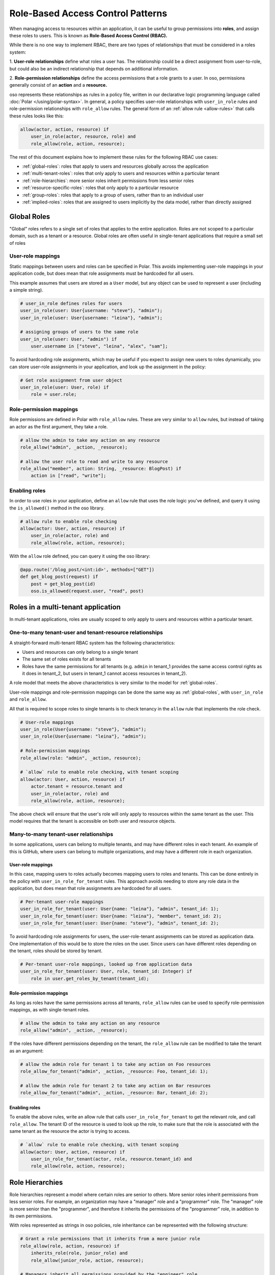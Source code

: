 ==================================
Role-Based Access Control Patterns
==================================

When managing access to resources within an application, it can be useful to
group permissions into **roles**, and assign these roles to users. This is
known as **Role-Based Access Control (RBAC).**

While there is no one way to implement RBAC, there are two types of
relationships that must be considered in a roles system:

1. **User-role relationships** define what roles a user has. The relationship
could be a direct assignment from user-to-role, but could also be an indirect
relationship that depends on additional information.

2. **Role-permission relationships** define the access permissions that a
role grants to a user. In oso, permissions generally consist of an **action**
and a **resource.**

oso represents these relationships as rules in a policy file, written in our
declarative logic programming language called :doc:`Polar </using/polar-syntax>`. In general, a policy
specifies user-role relationships with ``user_in_role`` rules and
role-permission relationships with ``role_allow`` rules. The general form of
an :ref:`allow rule <allow-rules>` that calls these rules looks like this:

.. code-block:: polar

    allow(actor, action, resource) if
        user_in_role(actor, resource, role) and
        role_allow(role, action, resource);

The rest of this document explains how to implement these rules for the following RBAC use cases:

- :ref:`global-roles`: roles that apply to users and resources globally across the application
- :ref:`multi-tenant-roles`: roles that  only apply to users and resources within a particular tenant
- :ref:`role-hierarchies`: more senior roles inherit permissions from less senior roles
- :ref:`resource-specific-roles`: roles that only apply to a particular resource
- :ref:`group-roles`: roles that apply to a group of users, rather than to an individual user
- :ref:`implied-roles`: roles that are assigned to users implicitly by the data model, rather than directly assigned

.. Benefits of RBAC (TODO)

.. _global-roles:

Global Roles
============

"Global" roles refers to a single set of roles that applies to the entire
application. Roles are not scoped to a particular domain, such as a tenant or
a resource. Global roles are often useful in single-tenant applications that
require a small set of roles

User-role mappings
-------------------

Static mappings between users and roles can be specified in Polar. This
avoids implementing user-role mappings in your application code, but does
mean that role assignments must be hardcoded for all users.

This example assumes that users are stored as a ``User`` model, but any
object can be used to represent a user (including a simple string).

.. code-block:: polar
    :class: copybutton

    # user_in_role defines roles for users
    user_in_role(user: User{username: "steve"}, "admin");
    user_in_role(user: User{username: "leina"}, "admin");

    # assigning groups of users to the same role
    user_in_role(user: User, "admin") if
        user.username in ["steve", "leina", "alex", "sam"];

To avoid hardcoding role assignments, which may be useful if you expect to
assign new users to roles dynamically, you can store user-role assignments in
your application, and look up the assignment in the policy:

.. code-block:: polar
    :class: copybutton

    # Get role assignment from user object
    user_in_role(user: User, role) if
        role = user.role;

Role-permission mappings
-------------------------

Role permissions are defined in Polar with ``role_allow`` rules. These are
very similar to ``allow`` rules, but instead of taking an actor as the first
argument, they take a role.

.. code-block:: polar
    :class: copybutton

    # allow the admin to take any action on any resource
    role_allow("admin", _action, _resource);

    # allow the user role to read and write to any resource
    role_allow("member", action: String, _resource: BlogPost) if
        action in ["read", "write"];

Enabling roles
--------------

In order to use roles in your application, define an ``allow`` rule that uses
the role logic you've defined, and query it using the ``is_allowed()`` method
in the oso library.

.. code-block:: polar
    :class: copybutton

    # allow rule to enable role checking
    allow(actor: User, action, resource) if
        user_in_role(actor, role) and
        role_allow(role, action, resource);

With the ``allow`` role defined, you can query it using the oso library:

.. code-block:: python
    :class: copybutton

    @app.route('/blog_post/<int:id>', methods=["GET"])
    def get_blog_post(request) if
        post = get_blog_post(id)
        oso.is_allowed(request.user, "read", post)

.. _multi-tenant-roles:

Roles in a multi-tenant application
===================================

In multi-tenant applications, roles are usually scoped to only apply to users
and resources within a particular tenant.


One-to-many tenant-user and tenant-resource relationships
---------------------------------------------------------

A straight-forward multi-tenant RBAC system has the following characteristics:

- Users and resources can only belong to a single tenant
- The same set of roles exists for all tenants
- Roles have the same permissions for all tenants (e.g. ``admin`` in tenant_1 provides the same access control rights as it does in tenant_2, but users in tenant_1 cannot access resources in tenant_2).

A role model that meets the above characteristics is very similar to the model for :ref:`global-roles`.

User-role mappings and role-permission mappings can be done the same way as
:ref:`global-roles`, with ``user_in_role`` and ``role_allow``.

All that is required to scope roles to single tenants is to check tenancy in
the ``allow`` rule that implements the role check.

.. code-block:: polar
    :class: copybutton

    # User-role mappings
    user_in_role(User{username: "steve"}, "admin");
    user_in_role(User{username: "leina"}, "admin");

    # Role-permission mappings
    role_allow(role: "admin", _action, resource);

    # `allow` rule to enable role checking, with tenant scoping
    allow(actor: User, action, resource) if
        actor.tenant = resource.tenant and
        user_in_role(actor, role) and
        role_allow(role, action, resource);

The above check will ensure that the user's role will only apply to resources
within the same tenant as the user. This model requires that the tenant is
accessible on both user and resource objects.

Many-to-many tenant-user relationships
--------------------------------------

In some applications, users can belong to multiple tenants, and may have
different roles in each tenant. An example of this is GitHub, where users can
belong to multiple organizations, and may have a different role in each
organization.

User-role mappings
^^^^^^^^^^^^^^^^^^

In this case, mapping users to roles actually becomes mapping users to roles
and tenants. This can be done entirely in the policy with
``user_in_role_for_tenant`` rules. This approach avoids needing to store any
role data in the application, but does mean that role assignments are
hardcoded for all users.

.. code-block:: polar
    :class: copybutton

    # Per-tenant user-role mappings
    user_in_role_for_tenant(user: User{name: "leina"}, "admin", tenant_id: 1);
    user_in_role_for_tenant(user: User{name: "leina"}, "member", tenant_id: 2);
    user_in_role_for_tenant(user: User{name: "steve"}, "admin", tenant_id: 2);

To avoid hardcoding role assignments for users, the user-role-tenant
assignments can be stored as application data. One implementation of this
would be to store the roles on the user. Since users can have different roles
depending on the tenant, roles should be stored by tenant.

.. code-block:: polar
    :class: copybutton

    # Per-tenant user-role mappings, looked up from application data
    user_in_role_for_tenant(user: User, role, tenant_id: Integer) if
        role in user.get_roles_by_tenant(tenant_id);

Role-permission mappings
^^^^^^^^^^^^^^^^^^^^^^^^^

As long as roles have the same permissions across all tenants, ``role_allow``
rules can be used to specify role-permission mappings, as with single-tenant roles.

.. code-block:: polar
    :class: copybutton

    # allow the admin to take any action on any resource
    role_allow("admin", _action, _resource);

If the roles have different permissions depending on the tenant, the
``role_allow`` rule can be modified to take the tenant as an argument:

.. code-block:: polar
    :class: copybutton

    # allow the admin role for tenant 1 to take any action on Foo resources
    role_allow_for_tenant("admin", _action, _resource: Foo, tenant_id: 1);

    # allow the admin role for tenant 2 to take any action on Bar resources
    role_allow_for_tenant("admin", _action, _resource: Bar, tenant_id: 2);

Enabling roles
^^^^^^^^^^^^^^

To enable the above rules, write an allow rule that calls ``user_in_role_for_tenant`` to
get the relevant role, and call ``role_allow``. The tenant ID of the resource
is used to look up the role, to make sure that the role is associated with
the same tenant as the resource the actor is trying to access.

.. code-block:: polar
    :class: copybutton

    # `allow` rule to enable role checking, with tenant scoping
    allow(actor: User, action, resource) if
        user_in_role_for_tenant(actor, role, resource.tenant_id) and
        role_allow(role, action, resource);

.. _role-hierarchies:

Role Hierarchies
================

Role hierarchies represent a model where certain roles are senior to others.
More senior roles inherit permissions from less senior roles. For example, an
organization may have a "manager" role and a "programmer" role. The "manager"
role is more senior than the "programmer", and therefore it inherits the
permissions of the "programmer" role, in addition to its own permissions.

With roles represented as strings in oso policies, role inheritance can be
represented with the following structure:

.. code-block:: polar
    :class: copybutton

    # Grant a role permissions that it inherits from a more junior role
    role_allow(role, action, resource) if
        inherits_role(role, junior_role) and
        role_allow(junior_role, action, resource);

    # Managers inherit all permissions provided by the "engineer" role.
    inherits_role("manager", "programmer");

By adding the above ``role_allow``, any role hierarchies declared with
``inherits_role`` rules will be enforced. Permissions should be assigned to
roles directly using ``role_allow`` rules:

.. code-block:: polar
    :class: copybutton

    # Members can read any resource
    role_allow("programmer", _action, resource: ProgrammingResource);

    # Admins can create and delete resources
    role_allow("manager", _action, resource: ManagerResource);

With these roles in place, users with the "manager" role will be able to take
any action on both programming resources and manager resources.

Adding a new role to the hierarchy is very simple with this structure. For
example, adding an "admin" role that inherits permissions from the "manager"
role would require adding one rule:

.. code-block:: polar
    :class: copybutton

    inherits_role("admin", "manager");

Multiple Inheritance
--------------------

This role hierarchy structure supports **multiple inheritance,** meaning that
a single role can inherit from multiple junior roles (by adding more
``inherits_role`` rules). For example, there may be a "test_engineer" role
that the "manager" also inherits permissions from. Simply adding another
``inherits_role`` for "manager" will implement this model.

.. code-block:: polar
    :class: copybutton

    inherits_role("manager", "test_engineer");

.. _resource-specific-roles:

Resource-specific roles
=======================

When controlling access to more than one type of resource, it is often useful
to use roles that specifically apply to one resource or another. For example,
in a project management app there might be ``Project`` resources, which have
the following roles: "member", "developer", and "manager". These roles assign
permissions specifically to the ``Project`` resource.

If these roles are pre-defined, they generally will confer the same
permissions across all ``Project`` resources, but the users assigned to the
role will differ from project-to-project. In other words, the role-permission
mappings are specific to the resource `type`, while the user-role mappings
are specific to the resource `instance`.

In some cases, there may be roles that should confer permissions to all
resources of a certain type.

This model can be implemented in Polar by implementing
``user_in_role_for_resource`` and ``role_allow`` rules, which are enabled
with the following top-level ``allow`` rule.

.. code-block:: polar
    :class: copybutton

    allow(user, action, resource) if
        user_in_role_for_resource(user, role, resource) and
        role_allow(role, resource);

User-role mappings
------------------

Users are generally assigned a resource-specific role on a per-resource
basis. Meaning, a user could have the "member" role for Project 1 and the
"admin" role for Project 2, and the user's access would be different for each
resource. Users can be mapped to roles on a per-resource basis in Polar, by
hardcoding the user-role-resource assignments:

.. code-block:: polar
    :class: copybutton

    # Assign leina the "member" role for Project 1
    user_in_role_for_resource(
        user: User{name: "leina"},
        role: "member",
        project: Project{id: 1});

To avoid hardcoding the user-role-resource assignments, the assignments can
be stored as application data and accessed from the policy.

There are a variety of ways to store these mappings in the application. The
following rules show how the mapping might be accessed in different ways,
depending on the mapping implementation.

.. code-block:: polar
    :class: copybutton

    # Get the user's role for a specific Project resource
    # Roles are accessed by resource on the user object
    user_in_role_for_resource(user: User, role, project: Project) if
        role = user.get_role_for_resource(project);

    # Alternative to the above
    # Users are accessed by role on the Project object
    user_in_role_for_resource(user: User, role, project: Project) if
        user in project.get_members(role);

    # Alternative to the above
    # Roles are accessed by user on the Project object
    user_in_role_for_resource(user: User, role, project: Project) if
        role = project.get_role(user);

Role-permission mappings
------------------------

Scoping the permissions of a role to a single resource type is
straight-forward in Polar, using rule specializers.

.. code-block:: polar
    :class: copybutton

    role_allow("member", "view", _resource: Project);

Resource Hierarchies/ Nested Resources
--------------------------------------

It is common for resources to be nested inside of other resources. To
propagate access control through a resource hierarchy, it can be useful to
use a role to grant access to the top-level resource, and infer permissions
for nested resources based on that role. For example, there may be
``Document`` resources nested within the ``Project`` resource, and the
``Project`` "member" role should also grant certain kinds of access to
documents within the project.

.. code-block:: polar
    :class: copybutton

    # Allow a user to "read" a document if they are in the "member" role for the
    # parent Project
    allow(user, "read", doc: Document) if
        user_in_role(user, "member", doc.project);

    # Alternative to the above
    # User has the same role on a document as they do on the parent Project
    user_in_role_for_resource(user: User, role, doc: Document) if
        user_in_role_for_resource(user, role, doc.Project);

    # Allow members to "read" documents
    role_allow("member", "read", _resource: Document);

.. _group-roles:

Using roles with user groups
============================

Assigning roles to User groups
------------------------------

Sometimes it is helpful to assign a role to a group of users, rather than an
individual user. A good example of this is GitHub. In GitHub, users within an
Organization can be added to Teams. Roles can be assigned to teams, rather
than users, and the access granted by a team-level role applies to all the
team members. For this example, let's say that team-level roles are scoped to
resources.

.. code-block:: polar
    :class: copybutton

    # Get the groups for a user
    user_in_group(user, group) if
        group in user.teams;

    # Assign a role to a group
    group_in_role_for_resource(
        group: Team{name: "backend_team"},
        role: "owner",
        resource: Repository{name: "backend_repo"});

    # Users inherit roles from their groups
    user_in_role_for_resource(user, role, resource) if
        user_in_group(user, group) and
        group_in_role_for_resource(group, role, resource);

Roles within a hierarchy of groups
----------------------------------

Applications often represent organization hierarchies by creating
hierarchical user groups. For example, GitHub supports nested Teams.
Recursive ``group_in_role`` rules can be used to propagate roles through a
group hierarchy.

.. code-block:: polar
    :class: copybutton

    # Groups inherit roles from their parent groups
    group_in_role_for_resource(group: Team, role, resource: Repository) if
        group_in_role_for_resource(group.parent_group, role, resource);

.. _implied-roles:

Implied roles
=============

Sometimes it is convenient for user-role relationships to be implied, rather
than direct. For example, in GitHub's permissions system, the user who owns
an organization or repository is assigned the "admin" role for that resource
by default.

Implied role assignments eliminate the need to keep direct user-role mappings
up to date in the event that the data they depend on changes. E.g., if the
ownership of a repository is switched, the "admin" role should automatically
be reassigned to the new owner.

This can be implemented in Polar by adding conditions to the body of
``user_in_role`` rules.

.. code-block:: polar
    :class: copybutton

    user_in_role_for_resource(user: User, "admin", resource: Repository) if
        user = resource.owner;
